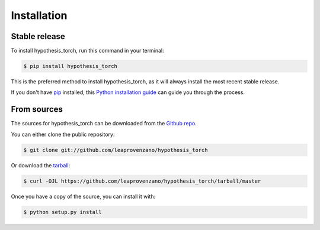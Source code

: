 .. highlight:: shell

============
Installation
============


Stable release
--------------

To install hypothesis_torch, run this command in your terminal:

.. code-block:: console

    $ pip install hypothesis_torch

This is the preferred method to install hypothesis_torch, as it will always install the most recent stable release.

If you don't have `pip`_ installed, this `Python installation guide`_ can guide
you through the process.

.. _pip: https://pip.pypa.io
.. _Python installation guide: http://docs.python-guide.org/en/latest/starting/installation/


From sources
------------

The sources for hypothesis_torch can be downloaded from the `Github repo`_.

You can either clone the public repository:

.. code-block:: console

    $ git clone git://github.com/leaprovenzano/hypothesis_torch

Or download the `tarball`_:

.. code-block:: console

    $ curl -OJL https://github.com/leaprovenzano/hypothesis_torch/tarball/master

Once you have a copy of the source, you can install it with:

.. code-block:: console

    $ python setup.py install


.. _Github repo: https://github.com/leaprovenzano/hypothesis_torch
.. _tarball: https://github.com/leaprovenzano/hypothesis_torch/tarball/master

